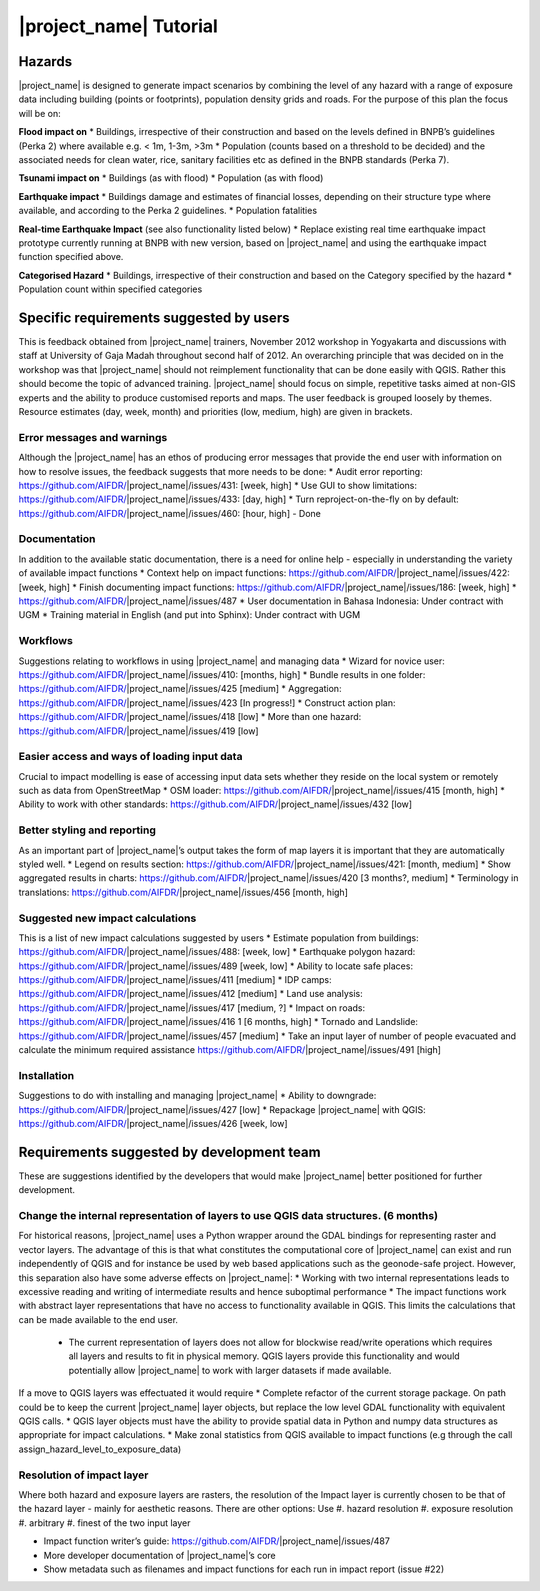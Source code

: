 =================================================================
|project_name| Tutorial
=================================================================

Hazards
-------

|project_name| is designed to generate impact scenarios by combining the level of any hazard with a range of exposure data including building (points or footprints), population density grids and roads. For the purpose of this plan the focus will be on:

**Flood impact on**
* Buildings, irrespective of their construction and based on the levels defined in BNPB’s guidelines (Perka 2) where available e.g. < 1m, 1-3m, >3m
* Population (counts based on a threshold to be decided) and the associated needs for clean water, rice, sanitary facilities etc as defined in the BNPB standards (Perka 7).

**Tsunami impact on**
* Buildings  (as with flood)
* Population  (as with flood)

**Earthquake impact**
* Buildings damage and estimates of financial losses, depending on their structure type where available, and according to the Perka 2 guidelines.
* Population fatalities 

**Real-time Earthquake Impact** (see also functionality listed below)
* Replace existing real time earthquake impact prototype currently running at BNPB with new version, based on |project_name| and using the earthquake impact function specified above.

**Categorised Hazard**
* Buildings, irrespective of their construction and based on the Category specified by the hazard  
* Population count within specified categories

Specific requirements suggested by users 
----------------------------------------

This is feedback obtained from |project_name| trainers, November 2012 workshop in Yogyakarta and discussions with staff at University of Gaja Madah throughout second half of 2012.
An overarching principle that was decided on in the workshop was that |project_name| should not reimplement functionality that can be done easily with QGIS. Rather this should become the topic of advanced training. |project_name| should focus on simple, repetitive tasks aimed at non-GIS experts and the ability to produce customised reports and maps. The user feedback is grouped loosely by themes. Resource estimates (day, week, month) and priorities (low, medium, high) are given in brackets. 

Error messages and warnings 
...........................

Although the |project_name| has an ethos of producing error messages that provide the end  
user with information on how to resolve issues, the feedback suggests that more needs to be done:
* Audit error reporting: https://github.com/AIFDR/|project_name|/issues/431: [week, high]
* Use GUI to show limitations: https://github.com/AIFDR/|project_name|/issues/433: [day, high]
* Turn reproject-on-the-fly on by default: https://github.com/AIFDR/|project_name|/issues/460: [hour, high] - Done

Documentation
.............

In addition to the available static documentation, there is a need for online help -  
especially in understanding the variety of available impact functions
* Context help on impact functions: https://github.com/AIFDR/|project_name|/issues/422: [week, high]
* Finish documenting impact functions: https://github.com/AIFDR/|project_name|/issues/186: [week, high]
* https://github.com/AIFDR/|project_name|/issues/487 
* User documentation in Bahasa Indonesia: Under contract with UGM
* Training material in English (and put into Sphinx): Under contract with UGM

Workflows
.........

Suggestions relating to workflows in using |project_name| and managing data
* Wizard for novice user: https://github.com/AIFDR/|project_name|/issues/410: [months,  high]
* Bundle results in one folder: https://github.com/AIFDR/|project_name|/issues/425 [medium]
* Aggregation: https://github.com/AIFDR/|project_name|/issues/423 [In progress!]
* Construct action plan:  https://github.com/AIFDR/|project_name|/issues/418 [low]
* More than one hazard:  https://github.com/AIFDR/|project_name|/issues/419 [low]

Easier access and ways of loading input data
............................................

Crucial to impact modelling is ease of accessing input data sets whether they reside on the local system or remotely such as data from OpenStreetMap
* OSM loader: https://github.com/AIFDR/|project_name|/issues/415 [month, high]
* Ability to work with other standards: https://github.com/AIFDR/|project_name|/issues/432 [low] 

Better styling and reporting
............................

As an important part of |project_name|’s output takes the form of map layers it is important that they are automatically styled well.
* Legend on results section: https://github.com/AIFDR/|project_name|/issues/421: [month, medium]
* Show aggregated results in charts: https://github.com/AIFDR/|project_name|/issues/420 [3 months?, medium]
* Terminology in translations: https://github.com/AIFDR/|project_name|/issues/456 [month, high]

Suggested new impact calculations
.................................

This is a list of new impact calculations suggested by users 
* Estimate population from buildings: https://github.com/AIFDR/|project_name|/issues/488:    [week, low]
* Earthquake polygon hazard: https://github.com/AIFDR/|project_name|/issues/489 [week, low]
* Ability to locate safe places: https://github.com/AIFDR/|project_name|/issues/411 [medium]
* IDP camps: https://github.com/AIFDR/|project_name|/issues/412 [medium]
* Land use analysis: https://github.com/AIFDR/|project_name|/issues/417 [medium, ?]
* Impact on roads: https://github.com/AIFDR/|project_name|/issues/416 1 [6 months, high]
* Tornado and Landslide: https://github.com/AIFDR/|project_name|/issues/457 [medium]
* Take an input layer of number of people evacuated and calculate the minimum required assistance https://github.com/AIFDR/|project_name|/issues/491 [high]

Installation
............

Suggestions to do with installing and managing |project_name| 
* Ability to downgrade: https://github.com/AIFDR/|project_name|/issues/427 [low]
* Repackage |project_name| with QGIS: https://github.com/AIFDR/|project_name|/issues/426 [week, low]

Requirements suggested by development team
------------------------------------------

These are suggestions identified by the developers that would make |project_name| better positioned for further development.

Change the internal representation of layers to use QGIS data structures. (6 months)
....................................................................................

For historical reasons, |project_name| uses a Python wrapper around the GDAL bindings for representing raster and vector layers. The advantage of this is that what constitutes the computational core of |project_name| can exist and run independently of QGIS and for instance be used by web based applications such as the geonode-safe project. However, this separation also have some adverse effects on |project_name|:
* Working with two internal representations leads to excessive reading and writing of intermediate results and hence suboptimal performance
* The impact functions work with abstract layer representations that have no access to functionality available in QGIS. This limits the calculations that can be made available to the end user.
	* The current representation of layers does not allow for blockwise read/write operations which requires all layers and results to fit in physical memory. QGIS layers provide this functionality and would potentially allow |project_name| to work with larger datasets if made available.

If a move to QGIS layers was effectuated it would require
* Complete refactor of the current storage package. On path could be to keep the current |project_name| layer objects, but replace the low level GDAL functionality with equivalent QGIS calls.
* QGIS layer objects must have the ability to provide spatial data in Python and numpy data structures as appropriate for impact calculations.
* Make zonal statistics from QGIS available to impact functions (e.g through the call assign_hazard_level_to_exposure_data)


Resolution of impact layer
..........................

Where both hazard and exposure layers are rasters, the resolution of the
Impact layer is currently chosen to be that of the hazard layer - mainly for aesthetic reasons. There are other options: Use
#. hazard resolution
#. exposure resolution
#. arbitrary
#. finest of the two input layer

* Impact function writer’s guide: https://github.com/AIFDR/|project_name|/issues/487
* More developer documentation of |project_name|’s core
* Show metadata such as filenames and impact functions for each run in impact report (issue #22)

